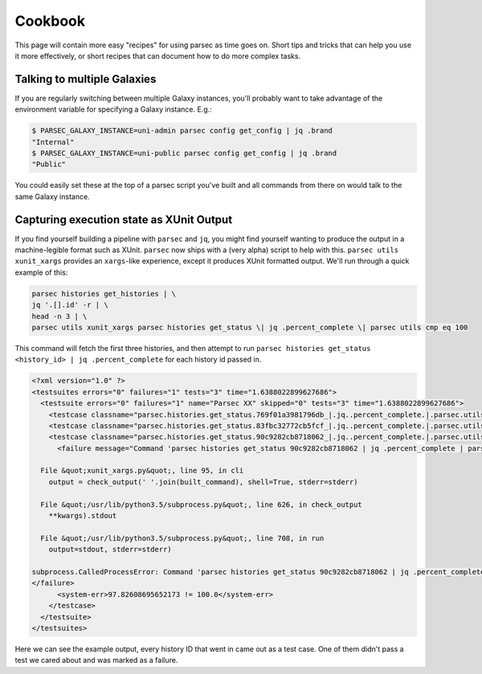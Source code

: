 ========
Cookbook
========

This page will contain more easy "recipes" for using parsec as time goes
on. Short tips and tricks that can help you use it more effectively, or
short recipes that can document how to do more complex tasks.

Talking to multiple Galaxies
----------------------------

If you are regularly switching between multiple Galaxy instances, you'll
probably want to take advantage of the environment variable for
specifying a Galaxy instance. E.g.:

.. code-block:: shell

    $ PARSEC_GALAXY_INSTANCE=uni-admin parsec config get_config | jq .brand
    "Internal"
    $ PARSEC_GALAXY_INSTANCE=uni-public parsec config get_config | jq .brand
    "Public"

You could easily set these at the top of a parsec script you've built
and all commands from there on would talk to the same Galaxy instance.

Capturing execution state as XUnit Output
-----------------------------------------

If you find yourself building a pipeline with ``parsec`` and ``jq``, you might find
yourself wanting to produce the output in a machine-legible format such as
XUnit. ``parsec`` now ships with a (very alpha) script to help with this.
``parsec utils xunit_xargs`` provides an ``xargs``-like experience, except it
produces XUnit formatted output. We'll run through a quick example of this:

.. code-block:: shell

    parsec histories get_histories | \
    jq '.[].id' -r | \
    head -n 3 | \
    parsec utils xunit_xargs parsec histories get_status \| jq .percent_complete \| parsec utils cmp eq 100

This command will fetch the first three histories, and then attempt to run
``parsec histories get_status <history_id> | jq .percent_complete`` for each
history id passed in.

.. code-block:: xml

    <?xml version="1.0" ?>
    <testsuites errors="0" failures="1" tests="3" time="1.6388022899627686">
      <testsuite errors="0" failures="1" name="Parsec XX" skipped="0" tests="3" time="1.6388022899627686">
        <testcase classname="parsec.histories.get_status.769f01a3981796db_|.jq..percent_complete.|.parsec.utils.cmp.eq.100" name="parsec.histories.get_status.769f01a3981796db_" time="0.537762"/>
        <testcase classname="parsec.histories.get_status.83fbc32772cb5fcf_|.jq..percent_complete.|.parsec.utils.cmp.eq.100" name="parsec.histories.get_status.83fbc32772cb5fcf_" time="0.534841"/>
        <testcase classname="parsec.histories.get_status.90c9282cb8718062_|.jq..percent_complete.|.parsec.utils.cmp.eq.100" name="parsec.histories.get_status.90c9282cb8718062_" time="0.566199">
          <failure message="Command 'parsec histories get_status 90c9282cb8718062 | jq .percent_complete | parsec utils cmp eq 100' returned non-zero exit status 1" type="failure">Traceback (most recent call last):

      File &quot;xunit_xargs.py&quot;, line 95, in cli
        output = check_output(' '.join(built_command), shell=True, stderr=stderr)

      File &quot;/usr/lib/python3.5/subprocess.py&quot;, line 626, in check_output
        **kwargs).stdout

      File &quot;/usr/lib/python3.5/subprocess.py&quot;, line 708, in run
        output=stdout, stderr=stderr)

    subprocess.CalledProcessError: Command 'parsec histories get_status 90c9282cb8718062 | jq .percent_complete | parsec utils cmp eq 100' returned non-zero exit status 1
    </failure>
          <system-err>97.82608695652173 != 100.0</system-err>
        </testcase>
      </testsuite>
    </testsuites>

Here we can see the example output, every history ID that went in came out as a
test case. One of them didn't pass a test we cared about and was marked as a
failure.

